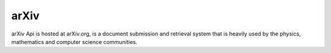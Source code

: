 arXiv
=====

arXiv Api is hosted at arXiv.org, is a document submission and retrieval system
that is heavily used by the physics, mathematics and computer science
communities.